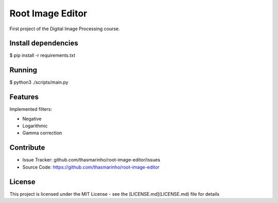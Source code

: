 Root Image Editor
========

First project of the Digital Image Processing course.

Install dependencies
--------------------

$ pip install -r requirements.txt

Running
-------

$ python3 ./scripts/main.py

Features
--------

Implemented filters:

- Negative
- Logarithmic
- Gamma correction

Contribute
----------

- Issue Tracker: github.com/thasmarinho/root-image-editor/issues
- Source Code: https://github.com/thasmarinho/root-image-editor

License
-------

This project is licensed under the MIT License - see the [LICENSE.md](LICENSE.md) file for details
